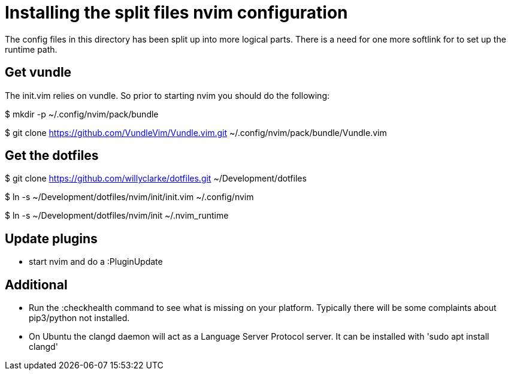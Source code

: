 = Installing the split files nvim configuration

The config files in this directory has been split up into more logical parts.
There is a need for one more softlink for to set up the runtime path.

== Get vundle

The init.vim relies on vundle. So prior to starting nvim you should do the following:

$ mkdir -p ~/.config/nvim/pack/bundle

$ git clone https://github.com/VundleVim/Vundle.vim.git ~/.config/nvim/pack/bundle/Vundle.vim

== Get the dotfiles

$ git clone https://github.com/willyclarke/dotfiles.git ~/Development/dotfiles

$ ln -s ~/Development/dotfiles/nvim/init/init.vim ~/.config/nvim

$ ln -s ~/Development/dotfiles/nvim/init ~/.nvim_runtime

== Update plugins

* start nvim and do a :PluginUpdate

== Additional

* Run the :checkhealth command to see what is missing on your platform. Typically there will
  be some complaints about pip3/python not installed.

* On Ubuntu the clangd daemon will act as a Language Server Protocol server. It can be installed
  with 'sudo apt install clangd'
